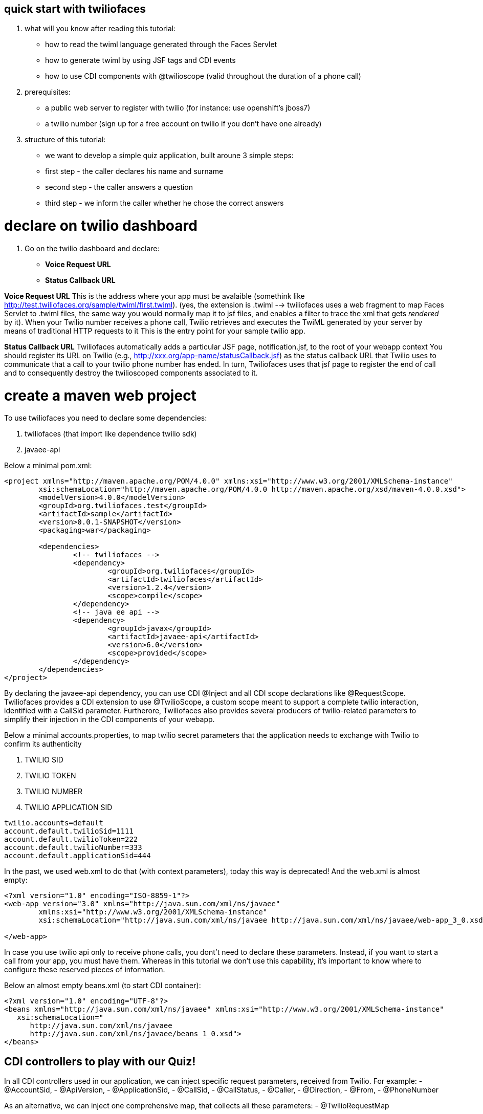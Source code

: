 == quick start with twiliofaces

. what will you know after reading this tutorial:

- how to read the twiml language generated through the Faces Servlet
- how to generate twiml by using JSF tags and CDI events 
- how to use CDI components with @twilioscope (valid throughout the duration of a phone call)
  
. prerequisites:

- a public web server to register with twilio (for instance: use openshift's jboss7)
- a twilio number (sign up for a free account on twilio if you don't have one already)
[remember to copy from twilio dashboard your ACCOUNT SID, your AUTH TOKEN, your TWILIO NUMBER]
  
. structure of this tutorial:
 
- we want to develop a simple quiz application, built aroune 3 simple steps:
- first step  - the caller declares his name and surname
- second step - the caller answers a question
- third step - we inform the caller whether he chose the correct answers

= declare on twilio dashboard

. Go on the twilio dashboard and declare:
- *Voice Request URL* 
- *Status Callback URL*

*Voice Request URL* 
This is the address where your app must be avalaible (somethink like http://test.twiliofaces.org/sample/twiml/first.twiml). 
(yes, the extension is .twiml --> twiliofaces uses a web fragment to map Faces Servlet to .twiml files, the same way you would normally map it to jsf files,
and enables a filter to trace the xml that gets _rendered_ by it).
When your Twilio number receives a phone call, Twilio retrieves and executes the TwiML generated by your server by means of traditional HTTP requests to it
This is the entry point for your sample twilio app. 

*Status Callback URL*
Twiliofaces automatically adds a particular JSF page, notification.jsf, to the root of your webapp context
You should register its URL on Twilio (e.g., http://xxx.org/app-name/statusCallback.jsf) as the status callback URL that
Twilio uses to communicate that a call to your twilio phone number has ended.
In turn, Twiliofaces uses that jsf page to register the end of call and to consequently destroy the twilioscoped components associated to it.

= create a maven web project

To use twiliofaces you need to declare some dependencies:

. twiliofaces (that import like dependence twilio sdk)
. javaee-api

Below a minimal pom.xml:

----

<project xmlns="http://maven.apache.org/POM/4.0.0" xmlns:xsi="http://www.w3.org/2001/XMLSchema-instance"
	xsi:schemaLocation="http://maven.apache.org/POM/4.0.0 http://maven.apache.org/xsd/maven-4.0.0.xsd">
	<modelVersion>4.0.0</modelVersion>
	<groupId>org.twiliofaces.test</groupId>
	<artifactId>sample</artifactId>
	<version>0.0.1-SNAPSHOT</version>
	<packaging>war</packaging>

	<dependencies>
		<!-- twiliofaces -->
		<dependency>
			<groupId>org.twiliofaces</groupId>
			<artifactId>twiliofaces</artifactId>
			<version>1.2.4</version>
			<scope>compile</scope>
		</dependency>
		<!-- java ee api -->
		<dependency>
			<groupId>javax</groupId>
			<artifactId>javaee-api</artifactId>
			<version>6.0</version>
			<scope>provided</scope>
		</dependency>
	</dependencies>
</project>

----
By declaring the javaee-api dependency, you can use CDI @Inject and all CDI scope declarations like @RequestScope.
Twiliofaces provides a CDI extension to use @TwilioScope, a custom scope meant to support a complete twilio interaction,
identified with a CallSid parameter. Furtherore, Twiliofaces also provides several producers of twilio-related parameters
to simplify their injection in the CDI components of your webapp.

Below a minimal accounts.properties, to map twilio secret parameters that the application needs to exchange with Twilio to confirm its authenticity

. TWILIO SID
. TWILIO TOKEN
. TWILIO NUMBER
. TWILIO APPLICATION SID

----

twilio.accounts=default
account.default.twilioSid=1111
account.default.twilioToken=222
account.default.twilioNumber=333
account.default.applicationSid=444

----

In the past, we used web.xml to do that (with context parameters), today this way is deprecated! And the web.xml is almost empty:

----

<?xml version="1.0" encoding="ISO-8859-1"?>
<web-app version="3.0" xmlns="http://java.sun.com/xml/ns/javaee"
	xmlns:xsi="http://www.w3.org/2001/XMLSchema-instance"
	xsi:schemaLocation="http://java.sun.com/xml/ns/javaee http://java.sun.com/xml/ns/javaee/web-app_3_0.xsd">

</web-app>

----
In case you use twilio api only to receive phone calls, you dont't need to declare these parameters. Instead, if you want to start a call
from your app, you must have them. 
Whereas in this tutorial we don't use this capability, it's important to know where to configure
these reserved pieces of information. 

Below an almost empty beans.xml (to start CDI container):

----

<?xml version="1.0" encoding="UTF-8"?>
<beans xmlns="http://java.sun.com/xml/ns/javaee" xmlns:xsi="http://www.w3.org/2001/XMLSchema-instance"
   xsi:schemaLocation="
      http://java.sun.com/xml/ns/javaee 
      http://java.sun.com/xml/ns/javaee/beans_1_0.xsd">
</beans>


----


== CDI controllers to play with our Quiz!

In all CDI controllers used in our application, we can inject specific request parameters, received from Twilio.
For example:
- @AccountSid, 
- @ApiVersion, 
- @ApplicationSid, 
- @CallSid, 
- @CallStatus, 
- @Caller, 
- @Direction, 
- @From, 
- @PhoneNumber 

As an alternative, we can inject one comprehensive map, that collects all these parameters: 
- @TwilioRequestMap 

For a complete list go to http://www.twiliofaces.org/p/quickies/all-injectable-request-params.

In both cases, you must always remember that:
- if you @Inject a request parameter in a controller whose life-cycle is longer than the request itself, 
its resolution will only happen at time of instantiation of the injecting component (causing references to 
expired values!)
Therefore:
- to @Inject request parameters in CDI components of other scopes than the @RequestScope one, you always have to
inject "instances" of those parameters (as follows) and obtain references to the actual values via the 
instance get() method:
----

@Inject 
@From Instance<String> from;

...
public void doSomething() {
	 System.out.println("from = " + from.get()); 
}

----

=== LogController
We use a simple class "LogController" that observes all the events related to the production of twiml content.
By using @Observes TwimlEvent, indeed, the controller can read (hence log) the XML (TwiML) served by the application 
to Twilio to guide and support the flow of the phone call.

When you want observe/debug the twilio behavior of your application, sniffing the produced XML becomes as useful
(and powerful) as it would be with following code execution by means of a debugger.

----

/*
 * Copyright 2013 twiliofaces.org.
 *
 * Licensed under the Eclipse Public License version 1.0, available at
 * http://www.eclipse.org/legal/epl-v10.html
 */
package org.twiliofaces.test.sample.controller;

import java.util.logging.Logger;

import javax.enterprise.context.RequestScoped;
import javax.enterprise.event.Observes;
import javax.inject.Inject;
import javax.inject.Named;

import rg.twiliofaces.inject.notification.TwilioRequestParams;
import org.twiliofaces.cdi.event.TwimlEvent;
import org.twiliofaces.cdi.producer.util.TwilioRequestMap;

@Named
@RequestScoped
public class LogController
{

   Logger logger = Logger.getLogger(LogController.class.getName());

   @Inject
   @TwilioRequestParams
   TwilioRequestMap twilioRequestMap;

   public void creditPayment(@Observes TwimlEvent event)
   {
      logger.info(event.getTwimlFormatted());

   }

   public void log()
   {
      logger.info(twilioRequestMap.toString());
   }
}


----

=== QuizController

The most important component in the Quiz app is the QuizController.
It belongs to the custom @TwilioScope scope, since it gets created immediately after Twilio calls our server, 
and destroyed after receiving a call ended notification. 

In particular, we use @TwilioScope to follow the call in all steps of the quiz:
- initial identification of the caling user
- formulation of a question
- gathering user reponse from numpad selections
- deciding if the user has won, hence making Twilio server play the recorded message and reading our sentence

----

/*
 * Copyright 2013 twiliofaces.org.
 *
 * Licensed under the Eclipse Public License version 1.0, available at
 * http://www.eclipse.org/legal/epl-v10.html
 */
package org.twiliofaces.test.sample.controller;

import java.io.Serializable;
import java.util.Date;
import java.util.logging.Logger;

import javax.enterprise.inject.Instance;
import javax.inject.Inject;
import javax.inject.Named;

import org.twiliofaces.inject.notification.CallSid;
import org.twiliofaces.inject.notification.Digits;
import org.twiliofaces.inject.notification.From;
import org.twiliofaces.inject.notification.RecordingUrl;
import org.twiliofaces.inject.context.TwilioScope;
import org.twiliofaces.test.sample.model.Caller;

@TwilioScope
@Named
public class QuizController implements Serializable
{

   private static final long serialVersionUID = 1L;

   Logger logger = Logger.getLogger(QuizController.class.getName());

   @Inject
   @CallSid
   String callSid;

   @Inject
   @From
   Instance<String> from;

   @Inject
   @RecordingUrl
   Instance<String> recordingUrl;

   @Inject
   @Digits
   Instance<String> digits;

   private Caller caller;

   int count = 0;

   public QuizController()
   {
   }

   public void first()
   {
      count++;
      logger.info("CALL SID: " + callSid + " count: " + count);
      logger.info("from number:" + from.get());
      this.caller = new Caller(from.get());
   }

   public void second()
   {
      count++;
      logger.info("CALL SID: " + callSid + " count: " + count);
      logger.info("recording url: " + recordingUrl.get());
      this.caller.setRecordingUrl(recordingUrl.get());
   }

   public void third()
   {
      count++;
      logger.info("CALL SID: " + callSid + " count: " + count);
      logger.info("digits: " + digits.get());
   }

   public String getIntro()
   {
      return "What's your name?";

   }

   public String getHangoutMessage()
   {
      return "Hey, you don't want play with me! Bye bye";
   }

   public String getQuestion()
   {
      return "What's the name of the italian capital? Click 1 for Rome, click 2 for Milan, click 3 for Venice.";

   }

   public String getResult()
   {
      if (digits != null && digits.get() != null && !digits.get().isEmpty() && digits.get().trim().equals("1"))
      {
         return "Awesome! your answer is correct";
      }
      return "Nooo! You must to go in Italy!! Rome is the italian capital!";

   }

   public Caller getCaller()
   {
      return caller;
   }

   public void setCaller(Caller caller)
   {
      this.caller = caller;
   }

}


----


== JSF pages to generate twiml code

Generally, JSF technology is used by developers to create complex and structured HTML pages (or pages part) 
that server sends back to the user browser as a response to an HTTP or AJAX request.

With twilifaces, the same powerful mechanism is used to create TwiML pages that server can:
- send back to Twilio as a response to Twilio invocations/notifications when a phone call occurs
- send to Twilio to command the execution and control the business logic of a phone call

The extension twiml is handled by the Faces Servlet, as declared on the web-fragment of twiliofaces, while facelets
templating and custom JSF tags/components produce the desired XML code.

Some simple rules to write a TwiML page:

- declare an xml entry point
- use f:view tag to declare the xml namespaces of JSF tags and twiliofaces tags
- always respect the TwiML rule of nesting so-called TwiML verbs (to evaluate the correctness of generated code, you can use an 
XML/XSD validator against XSD http://www.twiliofaces.org/howto.html#test)
- always use relative paths to specify actions in TwiML code
- use jsf f:event of type preRenderView to call your controllers before TwiML generation takes place

Back to our quiz, we need 3 twiml pages to support its complete flow of operations:

- first.twiml
- second.twiml
- third.twiml

First TwiML page makes Twilio ask for the name of the caller, record the user pronunciation, 
and associate these information to the current twilio-scoped session.

Second page makes Twilio read a predefined question and wait for user to submit her answer by dialing a numpad selection.

Third page evaluates the numpad selection and establish whether to read the "you have won" message.

More in details, the flow of quiz is that: 

- a twilio-scoped session is created and associated to the caller number (injected with @From parameter)
- user name, recorded by Twilio, further enrichs the session information in forms of mp3 data
- Twilio server synthesizes the quiz question and reads it to the caller, then collects her answer
- quiz app logic evaluates the answer and tells Twilio to read caller name (as previously recorded in mp3 format) and its final status of the caller (winner or loser)

To implement it, we need the following twilio verbs:

- _say_ to read some text (text 2 speach)
- _record_ to record the voice of our caller
- _gather_ to store the answer to our question
- _play_ to reproduce the (just recorded) voice of the caller

Below are the three twilio pages. 
In all pages we call QuizController to register the value of twilio parameters.

the first.xhtml code:
----

<?xml version="1.0" encoding="UTF-8"?>
<!-- ~ Copyright 2013 twiliofaces.org. ~ ~ Licensed under the Eclipse Public 
	License version 1.0, available at ~ http://www.eclipse.org/legal/epl-v10.html -->
<f:view xmlns="http://www.w3c.org/1999/xhtml"
	xmlns:f="http://java.sun.com/jsf/core"
	xmlns:tf="http://twiliofaces.org/twiliofaces">
	<f:event type="preRenderView" listener="#{quizController.first}" />
	<tf:response>
		<tf:say value="#{quizController.intro}" voice="alice" language="en" />
		<tf:record action="second.twiml" method="POST" maxLength="8" />
		<tf:say value="#{quizController.hangoutMessage}" />
	</tf:response>
</f:view>

----

the second.twmil code:

----

<?xml version="1.0" encoding="UTF-8"?>
<!-- ~ Copyright 2013 twiliofaces.org. ~ ~ Licensed under the Eclipse Public 
	License version 1.0, available at ~ http://www.eclipse.org/legal/epl-v10.html -->
<f:view xmlns="http://www.w3c.org/1999/xhtml"
	xmlns:f="http://java.sun.com/jsf/core"
	xmlns:tf="http://twiliofaces.org/twiliofaces">
	<f:event type="preRenderView" listener="#{quizController.second}" />
	<tf:response>
		<tf:gather action="third.twiml" method="POST" numDigits="1">
			<tf:say value="#{quizController.question}" voice="alice"
				language="en" />
		</tf:gather>
	</tf:response>
</f:view>

----

the third.twiml code:

----

<?xml version="1.0" encoding="UTF-8"?>
<!-- ~ Copyright 2013 twiliofaces.org. ~ ~ Licensed under the Eclipse Public 
	License version 1.0, available at ~ http://www.eclipse.org/legal/epl-v10.html -->
<f:view xmlns="http://www.w3c.org/1999/xhtml"
	xmlns:f="http://java.sun.com/jsf/core"
	xmlns:tf="http://twiliofaces.org/twiliofaces">
	<f:event type="preRenderView" listener="#{quizController.third}" />
	<tf:response>
		<tf:say value="Dear" voice="woman" language="en" />
		<tf:play value="#{quizController.caller.recordingUrl}" />
		<tf:say value="This is the Quiz Result: #{quizController.result}"
			voice="alice" language="en" />
	</tf:response>
</f:view>

----

== Final considerations

Even though quiz app is extremely simple, it serves to show some of the mechanisms available to create more complex interactions.

For the sake of clarity, quiz bases on 3 separate TwiML pages; instead, we could have used a unique page 
that generates XML code for the current quiz phase, by using some simple hacks:

- in the QuizController @TwilioScoped component we can add a field to keep track of the actual phase (first, second, third) 
- the 3 TwiML pages can collapse in one by introducing conditional statements like follows:

----

<?xml version="1.0" encoding="UTF-8"?>
<f:view xmlns="http://www.w3c.org/1999/xhtml"
	xmlns:f="http://java.sun.com/jsf/core"
	xmlns:h="http://java.sun.com/jsf/html"
	xmlns:c="http://java.sun.com/jsp/jstl/core"
	xmlns:ui="http://java.sun.com/jsf/facelets"
	xmlns:tf="http://twiliofaces.org/twiliofaces">
	<f:event type="preRenderView" listener="#{quizController.log}" />
	<c:choose>
		<c:when test="#{quizController.first}">
			<tf:response>
				<tf:say value="#{quizController.intro}" voice="woman" language="en" />
				<tf:record action="second.twiml" method="POST" maxLength="8" />
				<tf:say value="#{quizController.hangoutMessage}" />
			</tf:response>
		</c:when>
		<c:when test="#{quizController.second}">
			<tf:response>
				<tf:gather action="third.twiml" method="POST" numDigits="1">
					<tf:say value="#{quizController.question}" voice="woman" language="en" />
				</tf:gather>
			</tf:response>
		</c:when>
		<c:when test="#{quizController.third}">
			<ui:include src="third.xhtml" />
		</c:when>
	</c:choose>
</f:view>

----
 
 
where third.xhtml should be something like:
 
 
----
 
 <ui:composition xmlns="http://www.w3c.org/1999/xhtml"
	xmlns:f="http://java.sun.com/jsf/core"
	xmlns:tf="http://twiliofaces.org/twiliofaces">
	<f:event type="preRenderView" listener="#{quizController.third}" />
	<tf:response>
		<tf:say value="Dear" voice="woman" language="en" />
		<tf:play value="#{quizController.caller.recordingUrl}" />
		<tf:say value="This is the Quiz Result: #{quizController.result}"
			voice="woman" language="en" />
	</tf:response>
</ui:composition>

----
 
What are you thinking about? *ISN'T 'TWILIO FACES' REALLY POWERFUL ??*
Remember: *TWILIOFACES is the flavour of TWILIO with the power of JAVA EE!!*
 
 
